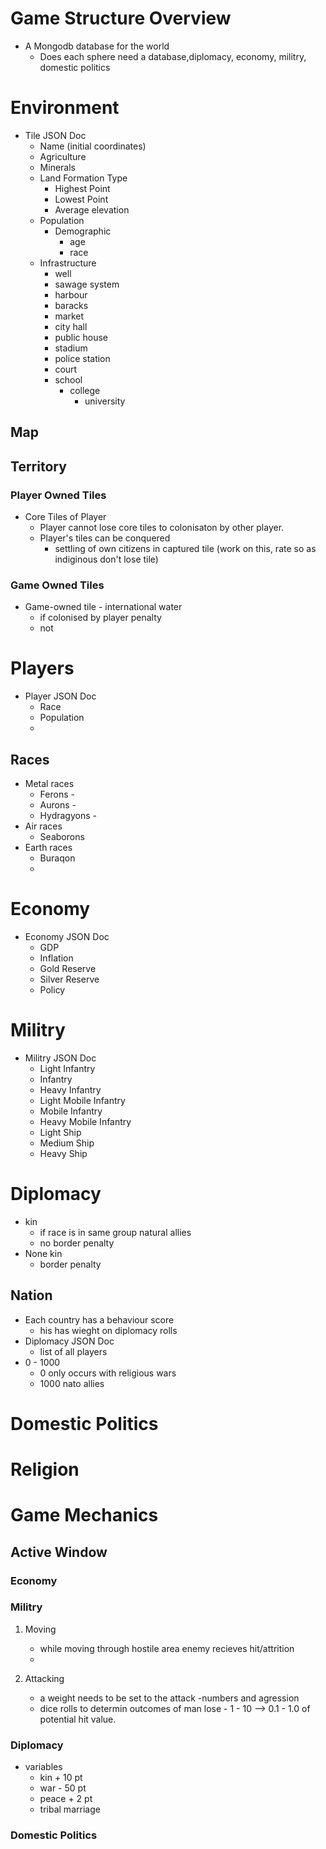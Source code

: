 
* Game Structure Overview

+ A Mongodb database for the world
  - Does each sphere need a database,diplomacy, economy, militry, domestic politics

* Environment
+ Tile JSON Doc
  - Name (initial coordinates)
  - Agriculture
  - Minerals
  - Land Formation Type
    - Highest Point
    - Lowest Point
    - Average elevation
  - Population
    - Demographic
      - age
      - race
  - Infrastructure
    - well
    - sawage system
    - harbour
    - baracks
    - market
    - city hall
    - public house
    - stadium
    - police station
    - court
    - school
      - college
        - university
     
** Map

** Territory
*** Player Owned Tiles
+ Core Tiles of Player
  - Player cannot lose core tiles to colonisaton by other player.
  - Player's tiles can be conquered
    - settling of own citizens in captured tile (work on this, rate so as indiginous don't lose tile)
    
    
*** Game Owned Tiles
+ Game-owned tile - international water
  - if colonised by player penalty
  - not 


* Players
+ Player JSON Doc
  - Race
  - Population
  - 
** Races
+ Metal races 
  - Ferons - 
  - Aurons -
  - Hydragyons -
    
+ Air races
  - Seaborons

+ Earth races
  - Buraqon
  - 


* Economy
+ Economy JSON Doc
  - GDP
  - Inflation
  - Gold Reserve
  - Silver Reserve
  - Policy

* Militry
+ Militry JSON Doc
  - Light Infantry
  - Infantry
  - Heavy Infantry
  - Light Mobile Infantry
  - Mobile Infantry
  - Heavy Mobile Infantry
  - Light Ship
  - Medium Ship
  - Heavy Ship

* Diplomacy
+ kin 
  - if race is in same group natural allies
  - no border penalty
  
+ None kin
  - border penalty

** Nation
+ Each country has a behaviour score
  - his has wieght on diplomacy rolls
    
+ Diplomacy JSON Doc
  - list of all players
    
+ 0 - 1000
  - 0 only occurs with religious wars
  - 1000 nato allies

* Domestic Politics
  
* Religion
  
* Game Mechanics
** Active Window
*** Economy

*** Militry
**** Moving
   - while moving through hostile area enemy recieves hit/attrition
   -

**** Attacking
   - a weight needs to be set to the attack -numbers and agression
   - dice rolls to determin outcomes of man lose - 1 - 10 --> 0.1 - 1.0 of potential hit value. 
     

*** Diplomacy     
+ variables 
    - kin + 10 pt
    - war - 50 pt
    - peace + 2 pt
    - tribal marriage 
    
*** Domestic Politics
